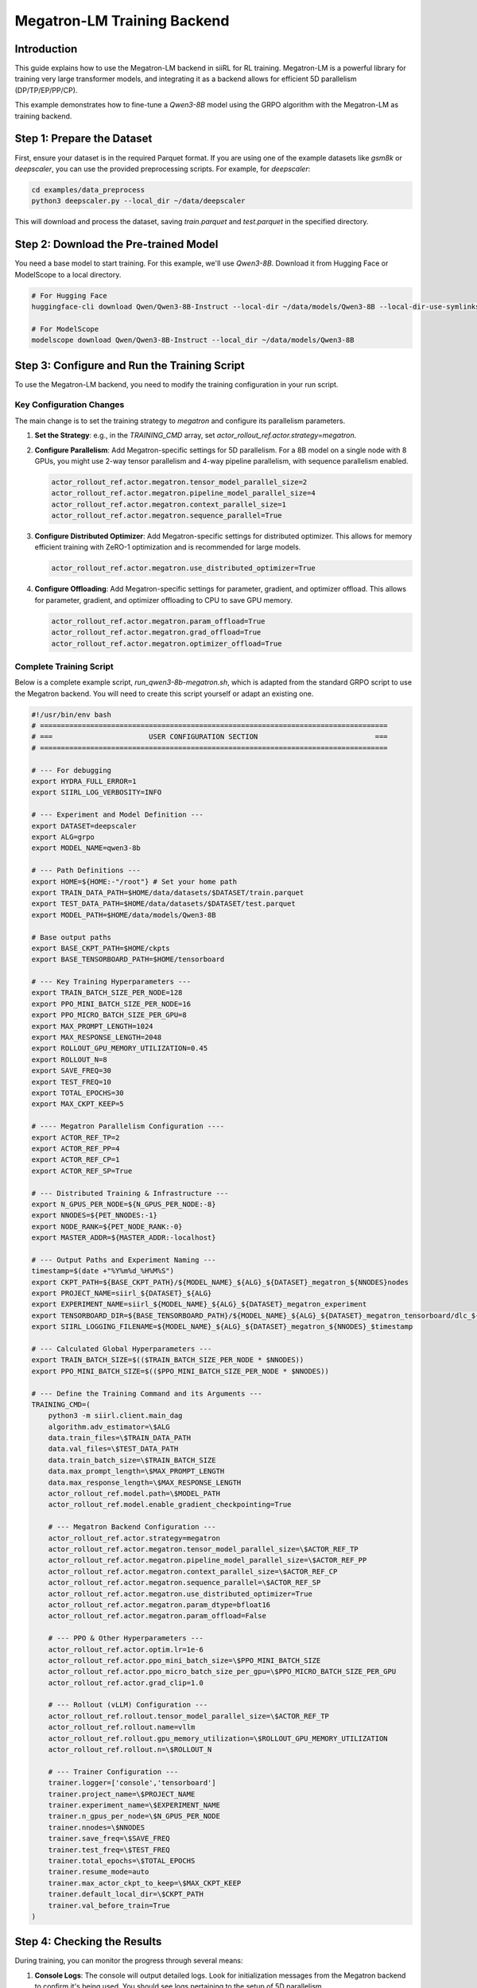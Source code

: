 Megatron-LM Training Backend
============================================

Introduction
------------

This guide explains how to use the Megatron-LM backend in siiRL for RL training. Megatron-LM is a powerful library for training very large transformer models, and integrating it as a backend allows for efficient 5D parallelism (DP/TP/EP/PP/CP).

This example demonstrates how to fine-tune a `Qwen3-8B` model using the GRPO algorithm with the Megatron-LM as training backend.

Step 1: Prepare the Dataset
---------------------------

First, ensure your dataset is in the required Parquet format. If you are using one of the example datasets like `gsm8k` or `deepscaler`, you can use the provided preprocessing scripts. For example, for `deepscaler`:

.. code:: bash

   cd examples/data_preprocess
   python3 deepscaler.py --local_dir ~/data/deepscaler

This will download and process the dataset, saving `train.parquet` and `test.parquet` in the specified directory.

Step 2: Download the Pre-trained Model
--------------------------------------

You need a base model to start training. For this example, we'll use `Qwen3-8B`. Download it from Hugging Face or ModelScope to a local directory.

.. code:: bash

   # For Hugging Face
   huggingface-cli download Qwen/Qwen3-8B-Instruct --local-dir ~/data/models/Qwen3-8B --local-dir-use-symlinks False
   
   # For ModelScope
   modelscope download Qwen/Qwen3-8B-Instruct --local_dir ~/data/models/Qwen3-8B

Step 3: Configure and Run the Training Script
---------------------------------------------

To use the Megatron-LM backend, you need to modify the training configuration in your run script.

Key Configuration Changes
~~~~~~~~~~~~~~~~~~~~~~~~~

The main change is to set the training strategy to `megatron` and configure its parallelism parameters.

1.  **Set the Strategy**: e.g., in the `TRAINING_CMD` array, set `actor_rollout_ref.actor.strategy=megatron`.
2.  **Configure Parallelism**: Add Megatron-specific settings for 5D parallelism. For a 8B model on a single node with 8 GPUs, you might use 2-way tensor parallelism and 4-way pipeline parallelism, with sequence parallelism enabled.

    .. code-block:: text

        actor_rollout_ref.actor.megatron.tensor_model_parallel_size=2
        actor_rollout_ref.actor.megatron.pipeline_model_parallel_size=4
        actor_rollout_ref.actor.megatron.context_parallel_size=1
        actor_rollout_ref.actor.megatron.sequence_parallel=True

3.  **Configure Distributed Optimizer**: Add Megatron-specific settings for distributed optimizer. This allows for memory efficient training with ZeRO-1 optimization and is recommended for large models.

    .. code-block:: text

        actor_rollout_ref.actor.megatron.use_distributed_optimizer=True

4.  **Configure Offloading**: Add Megatron-specific settings for parameter, gradient, and optimizer offload. This allows for parameter, gradient, and optimizer offloading to CPU to save GPU memory.

    .. code-block:: text

        actor_rollout_ref.actor.megatron.param_offload=True
        actor_rollout_ref.actor.megatron.grad_offload=True
        actor_rollout_ref.actor.megatron.optimizer_offload=True

Complete Training Script
~~~~~~~~~~~~~~~~~~~~~~~~

Below is a complete example script, `run_qwen3-8b-megatron.sh`, which is adapted from the standard GRPO script to use the Megatron backend. You will need to create this script yourself or adapt an existing one.

.. code-block:: bash

    #!/usr/bin/env bash
    # ===================================================================================
    # ===                       USER CONFIGURATION SECTION                            ===
    # ===================================================================================

    # --- For debugging
    export HYDRA_FULL_ERROR=1
    export SIIRL_LOG_VERBOSITY=INFO

    # --- Experiment and Model Definition ---
    export DATASET=deepscaler
    export ALG=grpo
    export MODEL_NAME=qwen3-8b

    # --- Path Definitions ---
    export HOME=${HOME:-"/root"} # Set your home path
    export TRAIN_DATA_PATH=$HOME/data/datasets/$DATASET/train.parquet
    export TEST_DATA_PATH=$HOME/data/datasets/$DATASET/test.parquet
    export MODEL_PATH=$HOME/data/models/Qwen3-8B

    # Base output paths
    export BASE_CKPT_PATH=$HOME/ckpts
    export BASE_TENSORBOARD_PATH=$HOME/tensorboard

    # --- Key Training Hyperparameters ---
    export TRAIN_BATCH_SIZE_PER_NODE=128
    export PPO_MINI_BATCH_SIZE_PER_NODE=16
    export PPO_MICRO_BATCH_SIZE_PER_GPU=8
    export MAX_PROMPT_LENGTH=1024
    export MAX_RESPONSE_LENGTH=2048
    export ROLLOUT_GPU_MEMORY_UTILIZATION=0.45
    export ROLLOUT_N=8
    export SAVE_FREQ=30
    export TEST_FREQ=10
    export TOTAL_EPOCHS=30
    export MAX_CKPT_KEEP=5

    # ---- Megatron Parallelism Configuration ----
    export ACTOR_REF_TP=2
    export ACTOR_REF_PP=4
    export ACTOR_REF_CP=1
    export ACTOR_REF_SP=True

    # --- Distributed Training & Infrastructure ---
    export N_GPUS_PER_NODE=${N_GPUS_PER_NODE:-8}
    export NNODES=${PET_NNODES:-1}
    export NODE_RANK=${PET_NODE_RANK:-0}
    export MASTER_ADDR=${MASTER_ADDR:-localhost}

    # --- Output Paths and Experiment Naming ---
    timestamp=$(date +"%Y%m%d_%H%M%S")
    export CKPT_PATH=${BASE_CKPT_PATH}/${MODEL_NAME}_${ALG}_${DATASET}_megatron_${NNODES}nodes
    export PROJECT_NAME=siirl_${DATASET}_${ALG}
    export EXPERIMENT_NAME=siirl_${MODEL_NAME}_${ALG}_${DATASET}_megatron_experiment
    export TENSORBOARD_DIR=${BASE_TENSORBOARD_PATH}/${MODEL_NAME}_${ALG}_${DATASET}_megatron_tensorboard/dlc_${NNODES}_$timestamp
    export SIIRL_LOGGING_FILENAME=${MODEL_NAME}_${ALG}_${DATASET}_megatron_${NNODES}_$timestamp

    # --- Calculated Global Hyperparameters ---
    export TRAIN_BATCH_SIZE=$(($TRAIN_BATCH_SIZE_PER_NODE * $NNODES))
    export PPO_MINI_BATCH_SIZE=$(($PPO_MINI_BATCH_SIZE_PER_NODE * $NNODES))

    # --- Define the Training Command and its Arguments ---
    TRAINING_CMD=(
        python3 -m siirl.client.main_dag
        algorithm.adv_estimator=\$ALG
        data.train_files=\$TRAIN_DATA_PATH
        data.val_files=\$TEST_DATA_PATH
        data.train_batch_size=\$TRAIN_BATCH_SIZE
        data.max_prompt_length=\$MAX_PROMPT_LENGTH
        data.max_response_length=\$MAX_RESPONSE_LENGTH
        actor_rollout_ref.model.path=\$MODEL_PATH
        actor_rollout_ref.model.enable_gradient_checkpointing=True
        
        # --- Megatron Backend Configuration ---
        actor_rollout_ref.actor.strategy=megatron
        actor_rollout_ref.actor.megatron.tensor_model_parallel_size=\$ACTOR_REF_TP
        actor_rollout_ref.actor.megatron.pipeline_model_parallel_size=\$ACTOR_REF_PP
        actor_rollout_ref.actor.megatron.context_parallel_size=\$ACTOR_REF_CP
        actor_rollout_ref.actor.megatron.sequence_parallel=\$ACTOR_REF_SP
        actor_rollout_ref.actor.megatron.use_distributed_optimizer=True
        actor_rollout_ref.actor.megatron.param_dtype=bfloat16
        actor_rollout_ref.actor.megatron.param_offload=False
        
        # --- PPO & Other Hyperparameters ---
        actor_rollout_ref.actor.optim.lr=1e-6
        actor_rollout_ref.actor.ppo_mini_batch_size=\$PPO_MINI_BATCH_SIZE
        actor_rollout_ref.actor.ppo_micro_batch_size_per_gpu=\$PPO_MICRO_BATCH_SIZE_PER_GPU
        actor_rollout_ref.actor.grad_clip=1.0
        
        # --- Rollout (vLLM) Configuration ---
        actor_rollout_ref.rollout.tensor_model_parallel_size=\$ACTOR_REF_TP
        actor_rollout_ref.rollout.name=vllm
        actor_rollout_ref.rollout.gpu_memory_utilization=\$ROLLOUT_GPU_MEMORY_UTILIZATION
        actor_rollout_ref.rollout.n=\$ROLLOUT_N

        # --- Trainer Configuration ---
        trainer.logger=['console','tensorboard']
        trainer.project_name=\$PROJECT_NAME
        trainer.experiment_name=\$EXPERIMENT_NAME
        trainer.n_gpus_per_node=\$N_GPUS_PER_NODE
        trainer.nnodes=\$NNODES
        trainer.save_freq=\$SAVE_FREQ
        trainer.test_freq=\$TEST_FREQ
        trainer.total_epochs=\$TOTAL_EPOCHS
        trainer.resume_mode=auto
        trainer.max_actor_ckpt_to_keep=\$MAX_CKPT_KEEP
        trainer.default_local_dir=\$CKPT_PATH
        trainer.val_before_train=True
    )

Step 4: Checking the Results
----------------------------

During training, you can monitor the progress through several means:

1.  **Console Logs**: The console will output detailed logs. Look for initialization messages from the Megatron backend to confirm it's being used. You should see logs pertaining to the setup of 5D parallelism.

2.  **TensorBoard**: If you enabled the `tensorboard` logger, you can monitor training metrics in real-time.
    
    .. code:: bash

       tensorboard --logdir $HOME/tensorboard

    Navigate to the TensorBoard URL in your browser to view metrics such as reward, KL divergence, and loss curves.

3.  **Checkpoints**: Checkpoints will be saved in the directory specified by `CKPT_PATH`. You can use these to resume training or for inference later.
